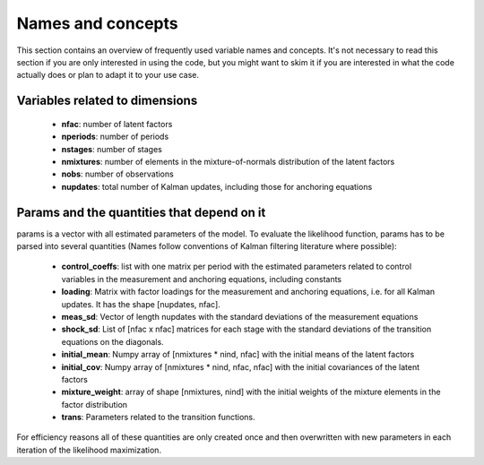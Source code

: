 .. _names_and_concepts:


******************
Names and concepts
******************

This section contains an overview of frequently used variable names and
concepts. It's not necessary to read this section if you are only interested in
using the code, but you might want to skim it if you are interested in what the
code actually does or plan to adapt it to your use case.

Variables related to dimensions
*******************************

    * **nfac**: number of latent factors
    * **nperiods**: number of periods
    * **nstages**: number of stages
    * **nmixtures**: number of elements in the mixture-of-normals
      distribution of the latent factors
    * **nobs**: number of observations
    * **nupdates**: total number of Kalman updates, including those for
      anchoring equations

.. _params_and_quants:

Params and the quantities that depend on it
*******************************************

params is a vector with all estimated parameters of the model. To evaluate the
likelihood function, params has to be parsed into several quantities (Names
follow conventions of Kalman filtering literature where possible):

    * **control_coeffs**: list with one matrix per period with the estimated
      parameters related to control variables in the measurement and anchoring
      equations, including constants
    * **loading**: Matrix with factor loadings for the measurement and anchoring
      equations, i.e. for all Kalman updates. It has the shape [nupdates, nfac].
    * **meas_sd**: Vector of length nupdates with the standard deviations of the
      measurement equations
    * **shock_sd**: List of [nfac x nfac] matrices for each stage with the
      standard deviations of the transition equations on the diagonals.
    * **initial_mean**: Numpy array of [nmixtures * nind, nfac] with the initial
      means of the latent factors
    * **initial_cov**: Numpy array of [nmixtures * nind, nfac, nfac] with the initial
      covariances of the latent factors
    * **mixture_weight**: array of shape [nmixtures, nind] with the initial weights of
      the mixture elements in the factor distribution
    * **trans**: Parameters related to the transition functions.

For efficiency reasons all of these quantities are only created once and then
overwritten  with new parameters in each iteration of the likelihood
maximization.
